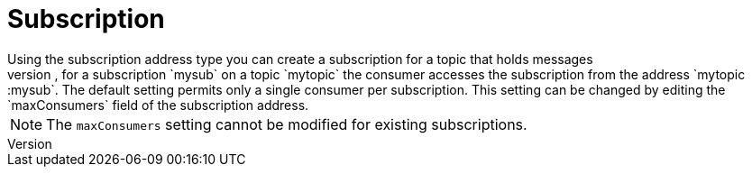 // Module included in the following assemblies:
//
// assembly-standard-address-types.adoc

[id='con-standard-subscription-{context}']
= Subscription
// !standard.address.subscription.shortDescription:A subscription on a specified topic
// !standard.address.subscription.longDescription:start
Using the subscription address type you can create a subscription for a topic that holds messages
published to the topic even if the subscriber is not attached. The consumer accesses the subscription  using the following address syntax: <topic-address>::<subscription-address>. For example, for a subscription `mysub` on a topic `mytopic` the consumer accesses the subscription from the address `mytopic::mysub`. The default setting permits only a single consumer per subscription. This setting can be changed by editing the `maxConsumers` field of the subscription address.

NOTE: The `maxConsumers` setting cannot be modified for existing subscriptions.
// !standard.address.subscription.longDescription:stop
